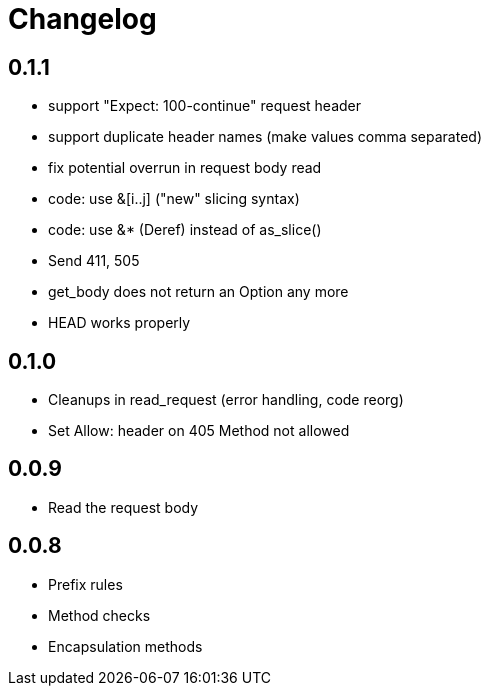 = Changelog

== 0.1.1

* support "Expect: 100-continue" request header
* support duplicate header names (make values comma separated)
* fix potential overrun in request body read
* code: use &[i..j] ("new" slicing syntax)
* code: use &* (Deref) instead of as_slice()
* Send 411, 505
* get_body does not return an Option any more
* HEAD works properly

== 0.1.0

* Cleanups in read_request (error handling, code reorg)
* Set Allow: header on 405 Method not allowed 

== 0.0.9

* Read the request body

== 0.0.8

* Prefix rules
* Method checks
* Encapsulation methods
